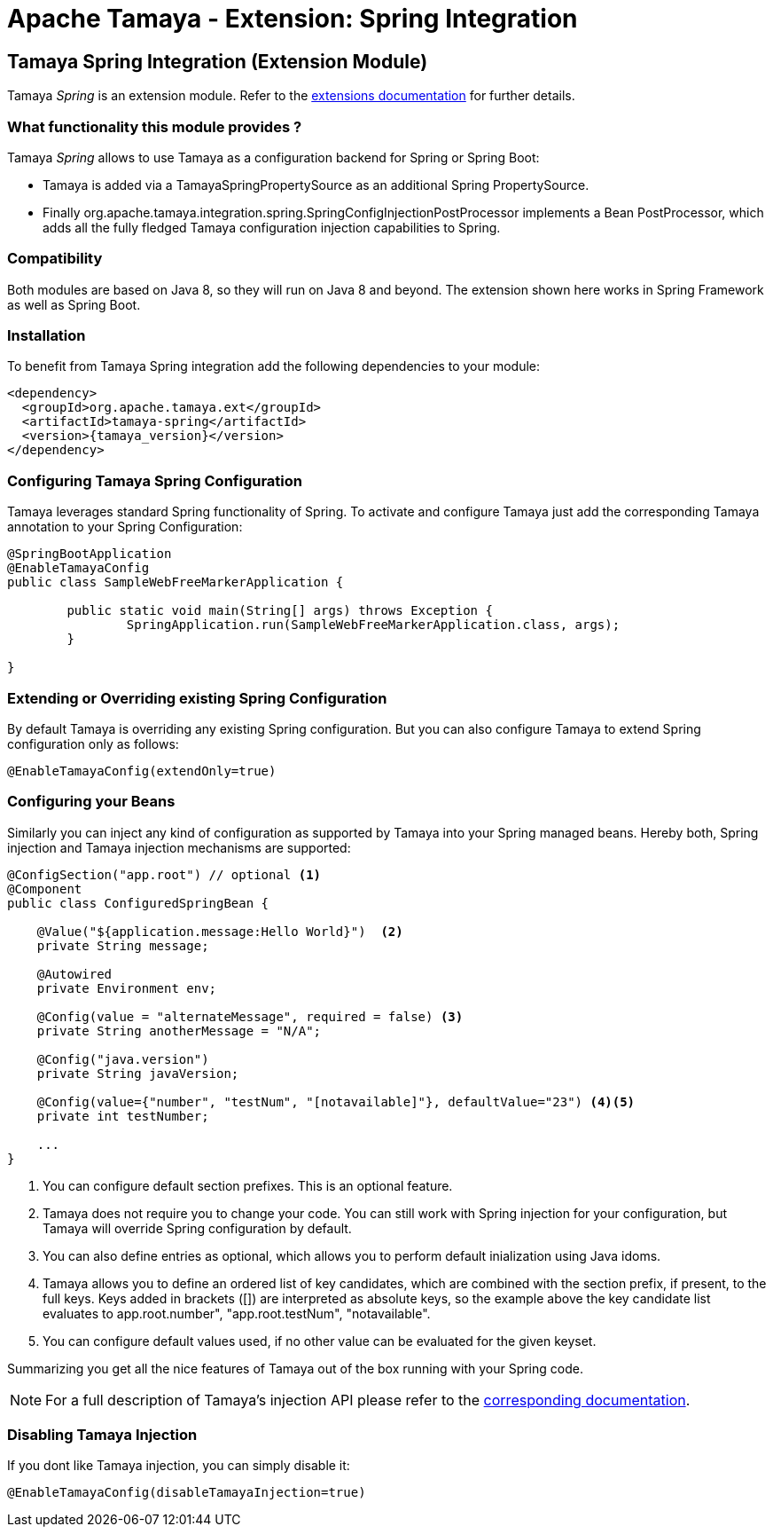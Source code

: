 :jbake-type: page
:jbake-status: published

= Apache Tamaya - Extension: Spring Integration

toc::[]


[[Spring]]
== Tamaya Spring Integration (Extension Module)

Tamaya _Spring_ is an extension module. Refer to the link:../extensions.html[extensions documentation] for further details.


=== What functionality this module provides ?

Tamaya _Spring_ allows to use Tamaya as a configuration backend for Spring or Spring Boot:

* Tamaya is added via a +TamayaSpringPropertySource+ as an additional Spring +PropertySource+.
* Finally +org.apache.tamaya.integration.spring.SpringConfigInjectionPostProcessor+ implements a Bean +PostProcessor+,
  which adds all the fully fledged Tamaya configuration injection capabilities to Spring.


=== Compatibility

Both modules are based on Java 8, so they will run on Java 8 and beyond. The extension shown here works in
Spring Framework as well as Spring Boot.


=== Installation

To benefit from Tamaya Spring integration add the following dependencies to your module:

[source, xml]
-----------------------------------------------
<dependency>
  <groupId>org.apache.tamaya.ext</groupId>
  <artifactId>tamaya-spring</artifactId>
  <version>{tamaya_version}</version>
</dependency>
-----------------------------------------------


=== Configuring Tamaya Spring Configuration

Tamaya leverages standard Spring functionality of Spring. To activate and configure Tamaya just add the
corresponding Tamaya annotation to your Spring Configuration:

[source, java]
--------------------------------------------------------
@SpringBootApplication
@EnableTamayaConfig
public class SampleWebFreeMarkerApplication {

	public static void main(String[] args) throws Exception {
		SpringApplication.run(SampleWebFreeMarkerApplication.class, args);
	}

}
--------------------------------------------------------



=== Extending or Overriding existing Spring Configuration

By default Tamaya is overriding any existing Spring configuration. But you can also configure Tamaya to extend
Spring configuration only as follows:

[source, java]
--------------------------------------------------------
@EnableTamayaConfig(extendOnly=true)
--------------------------------------------------------


=== Configuring your Beans

Similarly you can inject any kind of configuration as supported by Tamaya into your Spring managed beans.
Hereby both, Spring injection and Tamaya injection mechanisms are supported:

[source, java]
--------------------------------------------------------
@ConfigSection("app.root") // optional <1>
@Component
public class ConfiguredSpringBean {

    @Value("${application.message:Hello World}")  <2>
    private String message;

    @Autowired
    private Environment env;

    @Config(value = "alternateMessage", required = false) <3>
    private String anotherMessage = "N/A";

    @Config("java.version")
    private String javaVersion;

    @Config(value={"number", "testNum", "[notavailable]"}, defaultValue="23") <4><5>
    private int testNumber;

    ...
}
--------------------------------------------------------

<1> You can configure default section prefixes. This is an optional feature.
<2> Tamaya does not require you to change your code. You can still work with
    Spring injection for your configuration, but Tamaya will override Spring
    configuration by default.
<3> You can also define entries as optional, which allows you to perform
    default inialization using Java idoms.
<4> Tamaya allows you to define an ordered list of key candidates, which are
    combined with the section prefix, if present, to the full keys. Keys added
    in brackets ([]) are interpreted as absolute keys, so the example above
    the key candidate list evaluates to +app.root.number", "app.root.testNum",
    "notavailable"+.
<5> You can configure default values used, if no other value can be evaluated
    for the given keyset.

Summarizing you get all the nice features of Tamaya out of the box running
with your Spring code.

NOTE: For a full description of Tamaya's injection API please
           refer to the link:extensions/mod_injection.html[corresponding documentation].


=== Disabling Tamaya Injection

If you dont like Tamaya injection, you can simply disable it:

[source, java]
--------------------------------------------------------
@EnableTamayaConfig(disableTamayaInjection=true)
--------------------------------------------------------

